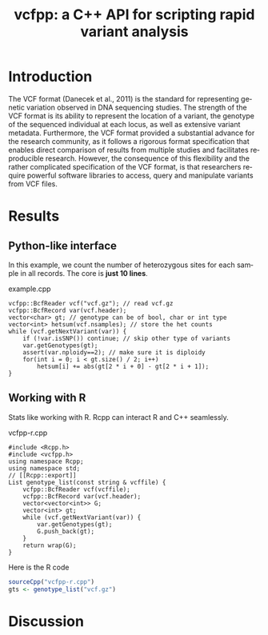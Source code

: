 #+title: vcfpp: a C++ API for scripting rapid variant analysis
#+author: Zilong Li
#+language: en
#+options: title:nil toc:nil H:4 author:nil
#+latex_class: minipaper
#+latex_header: \usepackage{xcolor}
#+latex_header: \usepackage{listings}
#+latex_header: \usepackage{caption}
#+latex_header: \usepackage{calc}
#+latex_header: \DeclareCaptionFont{white}{\color{white}}
#+latex_header: \DeclareCaptionFormat{listing}{\parbox{\textwidth}{\colorbox{gray}{\parbox{\textwidth}{#1#2#3}}\vskip-4pt}}
#+latex_header: \captionsetup[lstlisting]{format=listing,labelfont=white,textfont=white}
#+latex_header: \newlength\tdima \newlength\tdimb \setlength\tdima{ \fboxsep+\fboxrule} \setlength\tdimb{-\fboxsep+\fboxrule}
#+latex_header: \lstset{frame=tlrb,xleftmargin=\tdima,xrightmargin=\tdimb, rulecolor=\color{gray}}

#+begin_export latex
\author{Zilong Li
\thanks{Zilong Li: Section for Computational and RNA Biology, Department of Biology, University of Copenhagen. \\
Email: zilong.dk@gamil.com.\\
We thank funding.}}
\begin{titlepage} \maketitle
  We introduce vcfpp, a C++ API of htslib, providing a rapid and
  python-like interface to manipulate VCF/BCF files. Given the
  complexity of the VCF format as well as the diverse variant
  annotations and genotype metadata, there is a need for fast,
  flexible methods enabling intuitive analysis of the variant data
  within VCF and BCF files. We demonstrate an example of how minimal
  vcfpp code can read/write variant records easily. Additionally, we show how
  vcfpp can be interesting to Statisticians working with R. Some useful
  command line tools using vcfpp are also available.
\end{titlepage}
#+end_export

* Introduction

The VCF format (Danecek et al., 2011) is the standard for
representing genetic variation observed in DNA sequencing
studies. The strength of the VCF format is its ability to represent
the location of a variant, the genotype of the sequenced
individual at each locus, as well as extensive variant
metadata. Furthermore, the VCF format provided a substantial advance
for the research community, as it follows a rigorous format
specification that enables direct comparison of results from
multiple studies and facilitates reproducible research. However, the
consequence of this flexibility and the rather complicated
specification of the VCF format, is that researchers require
powerful software libraries to access, query and manipulate variants
from VCF files.

\newpage

* Results

** Python-like interface

In this example, we count the number of heterozygous sites for
each sample in all records. The core is *just 10 lines*.

#+caption: example.cpp
#+attr_latex: :options captionpos=t
#+begin_src C++ -n
vcfpp::BcfReader vcf("vcf.gz"); // read vcf.gz
vcfpp::BcfRecord var(vcf.header); 
vector<char> gt; // genotype can be of bool, char or int type
vector<int> hetsum(vcf.nsamples); // store the het counts
while (vcf.getNextVariant(var)) {
    if (!var.isSNP()) continue; // skip other type of variants
    var.getGenotypes(gt);
    assert(var.nploidy==2); // make sure it is diploidy
    for(int i = 0; i < gt.size() / 2; i++) 
        hetsum[i] += abs(gt[2 * i + 0] - gt[2 * i + 1]);
}
#+end_src

\newpage

** Working with R

Stats like working with R. Rcpp can interact R and C++ seamlessly.

#+caption: vcfpp-r.cpp
#+attr_latex: :options captionpos=t
#+begin_src C++
#include <Rcpp.h>
#include <vcfpp.h>
using namespace Rcpp;
using namespace std;
// [[Rcpp::export]]
List genotype_list(const string & vcffile) {
    vcfpp::BcfReader vcf(vcffile);
    vcfpp::BcfRecord var(vcf.header);
    vector<vector<int>> G;
    vector<int> gt;
    while (vcf.getNextVariant(var)) {
        var.getGenotypes(gt);
        G.push_back(gt);
    }
    return wrap(G);
}
#+end_src

#+caption: Here is the R code
#+attr_latex: :options captionpos=t
#+begin_src R
sourceCpp("vcfpp-r.cpp")
gts <- genotype_list("vcf.gz")
#+end_src

* Discussion

* Local setup :noexport:
Local Variables:
org-latex-listings: t
End:
